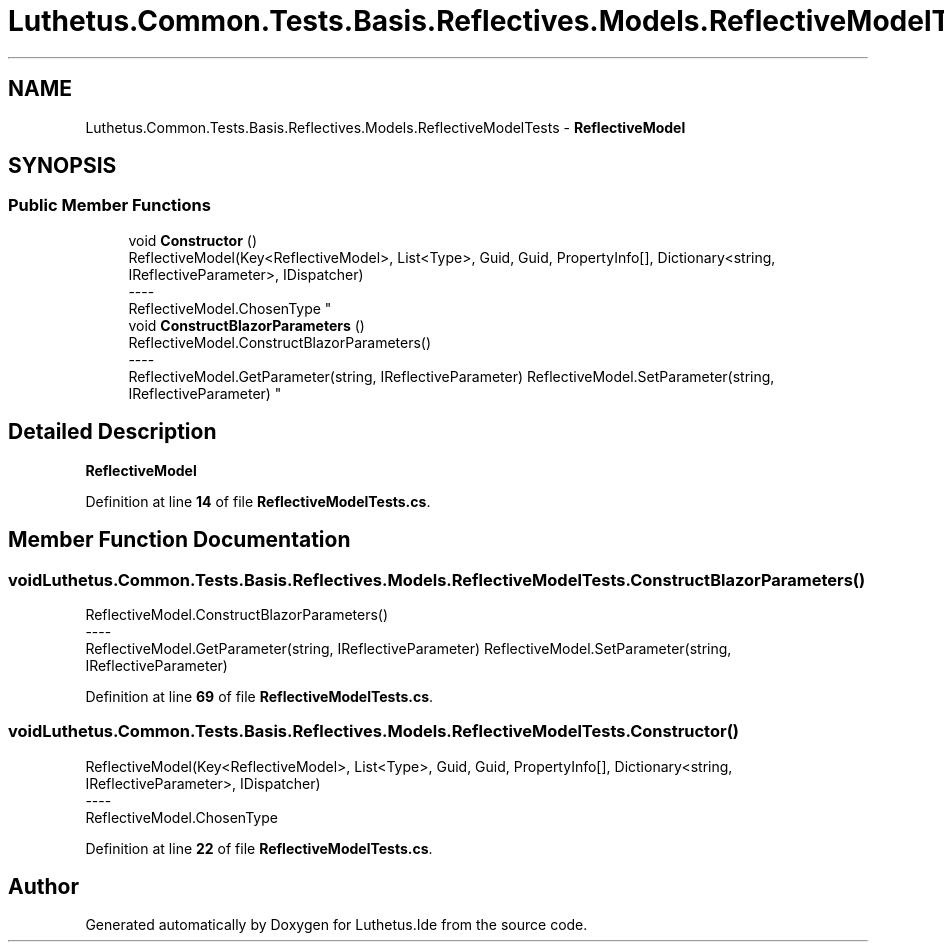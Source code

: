 .TH "Luthetus.Common.Tests.Basis.Reflectives.Models.ReflectiveModelTests" 3 "Version 1.0.0" "Luthetus.Ide" \" -*- nroff -*-
.ad l
.nh
.SH NAME
Luthetus.Common.Tests.Basis.Reflectives.Models.ReflectiveModelTests \- \fBReflectiveModel\fP  

.SH SYNOPSIS
.br
.PP
.SS "Public Member Functions"

.in +1c
.ti -1c
.RI "void \fBConstructor\fP ()"
.br
.RI "ReflectiveModel(Key<ReflectiveModel>, List<Type>, Guid, Guid, PropertyInfo[], Dictionary<string, IReflectiveParameter>, IDispatcher) 
.br
----
.br
 ReflectiveModel\&.ChosenType "
.ti -1c
.RI "void \fBConstructBlazorParameters\fP ()"
.br
.RI "ReflectiveModel\&.ConstructBlazorParameters() 
.br
----
.br
 ReflectiveModel\&.GetParameter(string, IReflectiveParameter) ReflectiveModel\&.SetParameter(string, IReflectiveParameter) "
.in -1c
.SH "Detailed Description"
.PP 
\fBReflectiveModel\fP 
.PP
Definition at line \fB14\fP of file \fBReflectiveModelTests\&.cs\fP\&.
.SH "Member Function Documentation"
.PP 
.SS "void Luthetus\&.Common\&.Tests\&.Basis\&.Reflectives\&.Models\&.ReflectiveModelTests\&.ConstructBlazorParameters ()"

.PP
ReflectiveModel\&.ConstructBlazorParameters() 
.br
----
.br
 ReflectiveModel\&.GetParameter(string, IReflectiveParameter) ReflectiveModel\&.SetParameter(string, IReflectiveParameter) 
.PP
Definition at line \fB69\fP of file \fBReflectiveModelTests\&.cs\fP\&.
.SS "void Luthetus\&.Common\&.Tests\&.Basis\&.Reflectives\&.Models\&.ReflectiveModelTests\&.Constructor ()"

.PP
ReflectiveModel(Key<ReflectiveModel>, List<Type>, Guid, Guid, PropertyInfo[], Dictionary<string, IReflectiveParameter>, IDispatcher) 
.br
----
.br
 ReflectiveModel\&.ChosenType 
.PP
Definition at line \fB22\fP of file \fBReflectiveModelTests\&.cs\fP\&.

.SH "Author"
.PP 
Generated automatically by Doxygen for Luthetus\&.Ide from the source code\&.
